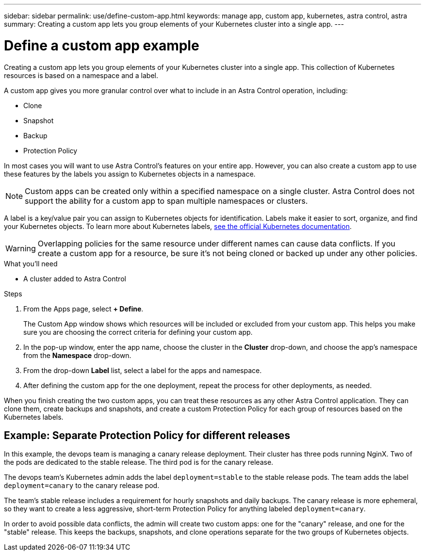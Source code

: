 ---
sidebar: sidebar
permalink: use/define-custom-app.html
keywords: manage app, custom app, kubernetes, astra control, astra
summary: Creating a custom app lets you group elements of your Kubernetes cluster into a single app.
---

= Define a custom app example
:hardbreaks:
:icons: font
:imagesdir: ../media/use/

[.lead]
Creating a custom app lets you group elements of your Kubernetes cluster into a single app. This collection of Kubernetes resources is based on a namespace and a label.

A custom app gives you more granular control over what to include in an Astra Control operation, including:

* Clone
* Snapshot
* Backup
* Protection Policy

In most cases you will want to use Astra Control's features on your entire app. However, you can also create a custom app to use these features by the labels you assign to Kubernetes objects in a namespace.


NOTE: Custom apps can be created only within a specified namespace on a single cluster. Astra Control does not support the ability for a custom app to span multiple namespaces or clusters.

A label is a key/value pair you can assign to Kubernetes objects for identification. Labels make it easier to sort, organize, and find your Kubernetes objects. To learn more about Kubernetes labels, https://kubernetes.io/docs/concepts/overview/working-with-objects/labels/[see the official Kubernetes documentation^].

WARNING: Overlapping policies for the same resource under different names can cause data conflicts. If you create a custom app for a resource, be sure it's not being cloned or backed up under any other policies.


.What you'll need
* A cluster added to Astra Control

.Steps

. From the Apps page, select **+ Define**.
+
The Custom App window shows which resources will be included or excluded from your custom app. This helps you make sure you are choosing the correct criteria for defining your custom app.

. In the pop-up window, enter the app name, choose the cluster in the **Cluster** drop-down, and choose the app's namespace from the **Namespace** drop-down.

. From the drop-down *Label* list, select a label for the apps and namespace.

. After defining the custom app for the one deployment, repeat the process for other deployments, as needed.

When you finish creating the two custom apps, you can treat these resources as any other Astra Control application. They can clone them, create backups and snapshots, and create a custom Protection Policy for each group of resources based on the Kubernetes labels.

== Example: Separate Protection Policy for different releases

In this example, the devops team is managing a canary release deployment. Their cluster has three pods running NginX. Two of the pods are dedicated to the stable release. The third pod is for the canary release.

The devops team's Kubernetes admin adds the label `deployment=stable` to the stable release pods. The team adds the label `deployment=canary` to the canary release pod.

The team's stable release includes a requirement for hourly snapshots and daily backups. The canary release is more ephemeral, so they want to create a less aggressive, short-term Protection Policy for anything labeled `deployment=canary`.

In order to avoid possible data conflicts, the admin will create two custom apps: one for the "canary" release, and one for the "stable" release. This keeps the backups, snapshots, and clone operations separate for the two groups of Kubernetes objects.
